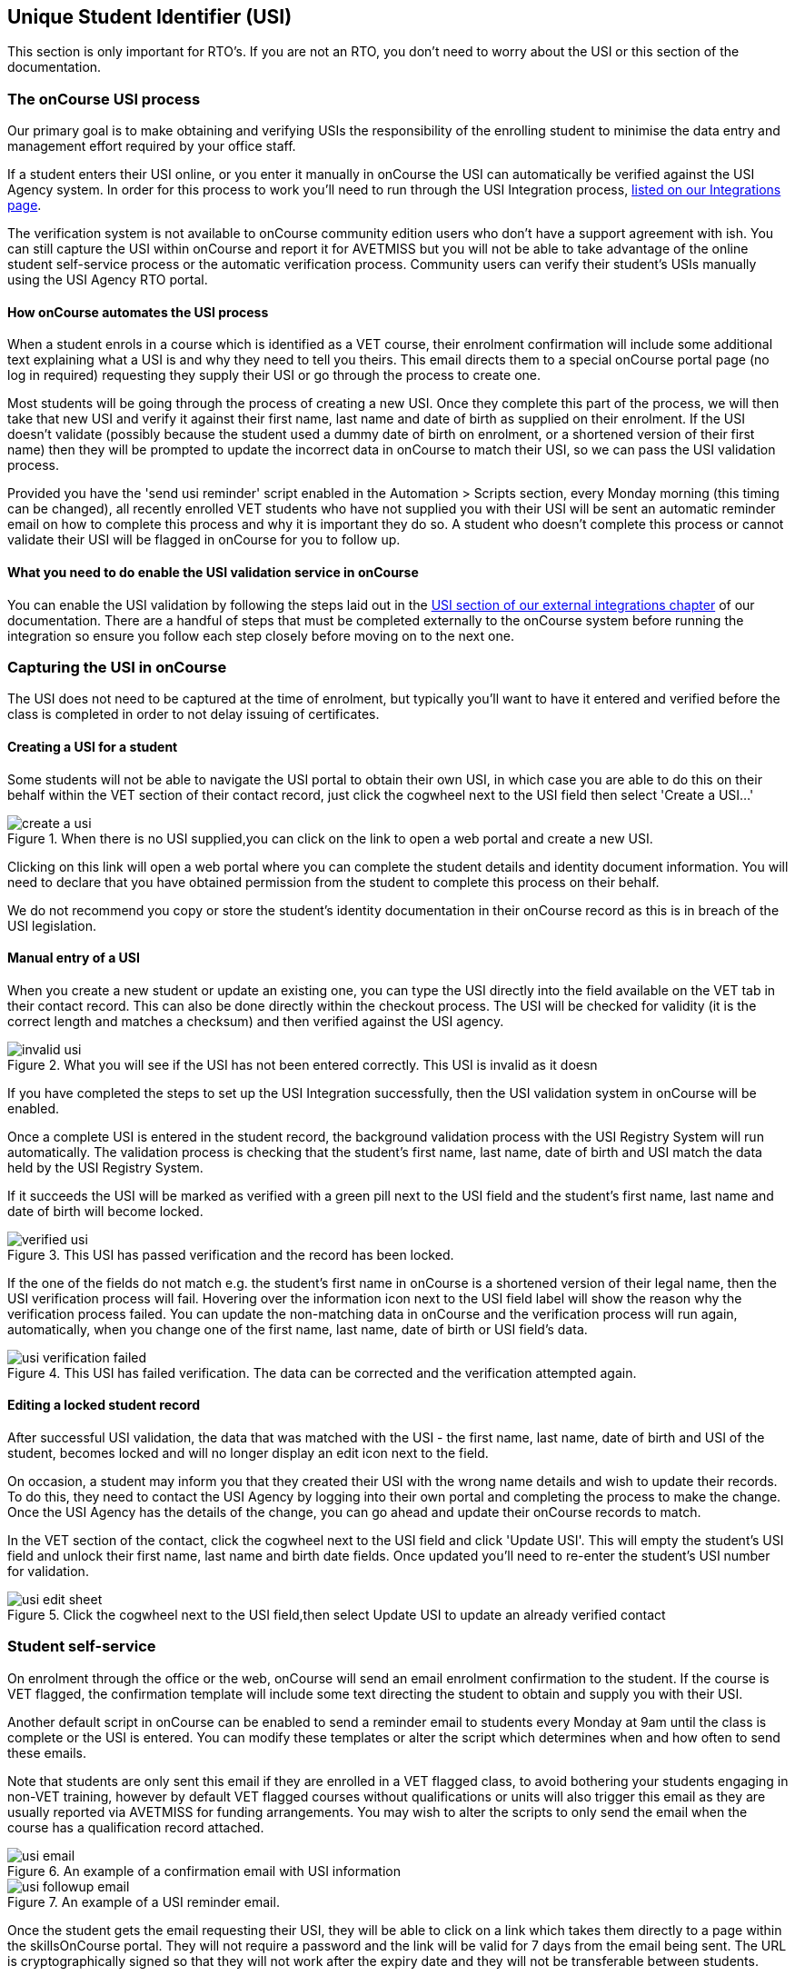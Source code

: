[[usi]]
== Unique Student Identifier (USI)

This section is only important for RTO's. If you are not an RTO, you don't need to worry about the USI or this section of the documentation.

[[usi-onCourseProcess]]
=== The onCourse USI process

Our primary goal is to make obtaining and verifying USIs the responsibility of the enrolling student to minimise the data entry and management effort required by your office staff.

If a student enters their USI online, or you enter it manually in onCourse the USI can automatically be verified against the USI Agency system. In order for this process to work you'll need to run through the USI Integration process, <<externalintegrations-USI, listed on our Integrations page>>.

The verification system is not available to onCourse community edition users who don't have a support agreement with ish. You can still capture the USI within onCourse and report it for AVETMISS but you will not be able to take advantage of the online student self-service process or the automatic verification process. Community users can verify their student's USIs manually using the USI Agency RTO portal.

[[usi-automation]]
==== How onCourse automates the USI process

When a student enrols in a course which is identified as a VET course, their enrolment confirmation will include some additional text explaining what a USI is and why they need to tell you theirs. This email directs them to a special onCourse portal page (no log in required) requesting they supply their USI or go through the process to create one.

Most students will be going through the process of creating a new USI. Once they complete this part of the process, we will then take that new USI and verify it against their first name, last name and date of birth as supplied on their enrolment. If the USI doesn't validate (possibly because the student used a dummy date of birth on enrolment, or a shortened version of their first name) then they will be prompted to update the incorrect data in onCourse to match their USI, so we can pass the USI validation process.

Provided you have the 'send usi reminder' script enabled in the Automation > Scripts section, every Monday morning (this timing can be changed), all recently enrolled VET students who have not supplied you with their USI will be sent an automatic reminder email on how to complete this process and why it is important they do so. A student who doesn't complete this process or cannot validate their USI will be flagged in onCourse for you to follow up.

[[usi-enableValidation]]
==== What you need to do enable the USI validation service in onCourse

You can enable the USI validation by following the steps laid out in the <<externalintegrations-USI, USI section of our external integrations chapter>> of our documentation. There are a handful of steps that must be completed externally to the onCourse system before running the integration so ensure you follow each step closely before moving on to the next one.

[[usi-Capturing]]
=== Capturing the USI in onCourse

The USI does not need to be captured at the time of enrolment, but typically you'll want to have it entered and verified before the class is completed in order to not delay issuing of certificates.

[[usi-createUSI]]
==== Creating a USI for a student

Some students will not be able to navigate the USI portal to obtain their own USI, in which case you are able to do this on their behalf within the VET section of their contact record, just click the cogwheel next to the USI field then select 'Create a USI...'

image::images/usi/create_a_usi.png[title='When there is no USI supplied,you can click on the link to open a web portal and create a new USI.']

Clicking on this link will open a web portal where you can complete the student details and identity document information. You will need to declare that you have obtained permission from the student to complete this process on their behalf.

We do not recommend you copy or store the student's identity documentation in their onCourse record as this is in breach of the USI legislation.


==== Manual entry of a USI

When you create a new student or update an existing one, you can type the USI directly into the field available on the VET tab in their contact record.
This can also be done directly within the checkout process.
The USI will be checked for validity (it is the correct length and matches a checksum) and then verified against the USI agency.

image::images/usi/invalid_usi.png[title='What you will see if the USI has not been entered correctly. This USI is invalid as it doesn't meet the character length and checksum. It can't be validated and the record can't be saved.']

If you have completed the steps to set up the USI Integration successfully, then the USI validation system in onCourse will be enabled.

Once a complete USI is entered in the student record, the background validation process with the USI Registry System will run automatically.
The validation process is checking that the student's first name, last name, date of birth and USI match the data held by the USI Registry System.

If it succeeds the USI will be marked as verified with a green pill next to the USI field and the student's first name, last name and date of birth will become locked.

image::images/usi/verified_usi.png[title='This USI has passed verification and the record has been locked.']

If the one of the fields do not match e.g. the student's first name in onCourse is a shortened version of their legal name, then the USI verification process will fail.
Hovering over the information icon next to the USI field label will show the reason why the verification process failed.
You can update the non-matching data in onCourse and the verification process will run again, automatically, when you change one of the first name, last name, date of birth or USI field's data.

image::images/usi/usi_verification_failed.png[title='This USI has failed verification. The data can be corrected and the verification attempted again.']

==== Editing a locked student record

After successful USI validation, the data that was matched with the USI - the first name, last name, date of birth and USI of the student, becomes locked and will no longer display an edit icon next to the field.

On occasion, a student may inform you that they created their USI with the wrong name details and wish to update their records.
To do this, they need to contact the USI Agency by logging into their own portal and completing the process to make the change.
Once the USI Agency has the details of the change, you can go ahead and update their onCourse records to match.

In the VET section of the contact, click the cogwheel next to the USI field and click 'Update USI'.
This will empty the student's USI field and unlock their first name, last name and birth date fields.
Once updated you'll need to re-enter the student's USI number for validation.

image::images/usi/usi_edit_sheet.png[title='Click the cogwheel next to the USI field,then select Update USI to update an already verified contact's details']

[[usi-selfService]]
=== Student self-service

On enrolment through the office or the web, onCourse will send an email enrolment confirmation to the student.
If the course is VET flagged, the confirmation template will include some text directing the student to obtain and supply you with their USI.

Another default script in onCourse can be enabled to send a reminder email to students every Monday at 9am until the class is complete or the USI is entered.
You can modify these templates or alter the script which determines when and how often to send these emails.

Note that students are only sent this email if they are enrolled in a VET flagged class, to avoid bothering your students engaging in non-VET training, however by default VET flagged courses without qualifications or units will also trigger this email as they are usually reported via AVETMISS for funding arrangements.
You may wish to alter the scripts to only send the email when the course has a qualification record attached.

image::images/usi/usi_email.png[title='An example of a confirmation email with USI information']

image::images/usi/usi_followup_email.png[title='An example of a USI reminder email.']

Once the student gets the email requesting their USI, they will be able to click on a link which takes them directly to a page within the skillsOnCourse portal.
They will not require a password and the link will be valid for 7 days from the email being sent.
The URL is cryptographically signed so that they will not work after the expiry date and they will not be transferable between students.

You can change the default 7 days expiry to any number of your choosing by editing your enrolment confirmation and USI reminder email templates.

The skillsOnCourse portal page will explain the USI to the student and give them a convenient link to create or recover a USI if they don't have one or have forgotten it.
This has been optimised so that it can be used on mobile and tablet devices.
The student will be able to enter the USI and onCourse will handle the verification process automatically.
The student will be asked to complete three steps

==== Step 1: Personal Details

The first step requests additional contact data not already captured on enrolment, that is mandatory for AVETMISS reporting or USI validation.
No information they have previously supplied will be visible, only fields that are currently blank.
This allows you, if desired, to collect minimal information during the online enrolment process and request the additional data be supplied post enrolment.

In the example below, the student is required to complete some mandatory fields such as their street address and country of birth, plus some options contact details such as home phone numbers.
Previously supplied contact details like email address and mobile phone number are not displayed.

image::images/usi/usi_mobile_start.png[title='Step 1: This is the screen the students will arrive at. Fields will only be shown if data isn't already supplied.']

==== Step 2: AVETMISS questions

The second step requests the student complete the AVETMISS questions.
Responses to these questions are not mandatory but may be important for verification of student access to various types of government funding, for example, accessing lower student fees for Smart & Skilled funded programs.

For each VET enrolment the student has in progress, they will be asked to complete a 'reason for study' question.
Some students may have this question once, for a single enrolment, where other students enrolled in multiple programs.

image::images/usi/usi_portal_step2.png[title='Step 2: The student completes the AVETMISS questions.']

==== Step 3: USI

The third and last step requests the student supply their USI. If their date of birth was not supplied on enrolment, they will be asked to enter this also.
If the student doesn't have, or know, their USI, they can click on the link to visit the USI Agency website to obtain or retrieve it.

On clicking next, the student's USI and contact details will be verified with the USI Agency.

image::images/usi/usi_enter_in_portal.png[title='Step 3: Provide your USI']

image::images/usi/usi_mobile_verifying.png[title='Step 3 in progress: While the USI is being verified they will see this window.']

If the USI agency reports back that the student's name is wrong (for example, they enrolled in onCourse with their maiden name but their USI is issued in their married name) then onCourse will give them the opportunity to fix this.

image::images/usi/usi_student_name_mismatch.png[title='Step 3 failed: The student's name doesn't match the USI Registry data. They have the opportunity to correct the data in onCourse.']

=== USI Exemption Process

There are two types of exemption currently available for students who don't want to, or can't, obtain a USI - international students who complete their training offshore (INTOFF), and students who have an individual exemption due to a personal genuine objection (INDIV).
Check the
https://www.usi.gov.au/training-organisations/training-organisation-requirements/exemptions-reporting-usi[USI
website] to ensure you have the most current information available about who is entitled to an exemptions and the process required for reporting.

To set a USI exemption in a student's contact record:


. Open the contact record and navigate to the VET tab
. Click the cogwheel option next to the USI field
. Select the exemption type that applies
+
image::images/usi/usi_set_special_status.png[]
. The record will update to inset the exemption code and marked the student's record as verified.
This will allow you to print Certification.
+
image::images/usi/usi_INTOFF.png[]
+
image::images/usi/usi_INDIV.png[]

Should a student's exemption status later change, the cogwheel can also be used to remove the special USI status, so an actual USI value can be entered and verified.

image::images/usi/usi_remove_special_status.png[]

[[usi-certificatePrinting]]
=== Certificate printing and the USI

The USI legislation requires that RTOs only issue formal certification to students who have supplied a USI which has passed verification.

From 1/1/2015 all certificate record print attempts will check the student USI status.
A warning will show for any certificate print or reprint where the student doesn't have a USI. A certificate created after 1/1/2015 will not print without a verified USI.

A range of warnings and errors will appear based on your onCourse access rights.
By default, all non admin users do not have permission to print certificates for students without verified USIs.

All admin users will see the warnings if a student doesn't have a USI or verified USI, however they will be able to proceed to print for all certificates if they choose.

image::images/usi/usi_cert_print_warn.png[title='This is a warning only. You can still proceed by selecting print.']

All access roles have two optional levels of access - print certificate without verified USI (this means the student has supplied a USI that meets the checksum requirements, but for whatever reason it hasn't passed verification with the USI Registry System) and a higher level of permission, print certificate without USI.

We do not recommend that you allow staff permission to print certificates without verified USIs.

image::images/usi/usi_certificate_print_permissions.png[title='This access role does not have permission to print certificates without a verified USI.']

[[usi-FAQs]]
=== USI FAQ

*Q:* How do I make the USI validation process run in onCourse?

*A:* When onCourse detects you have entered a USI in the USI field on the Student VET tab, it will check that you have an RTO ID entered in your general preferences, and a First Name, Last Name and Date of Birth entered in the student record.
If all these fields are complete, the USI Validation process will run automatically in the background.

If it fails, and you need to change some of the data to make it try again, make the change, click out of the field (use tab on your keyboard, or click into any other field) and the process will run again.
If you don't need to change any data, just click in the USI field and click out and it will try again.
You can do this as many times as you like - the validation check is quite fast, less than 3 seconds in most instances, and there is no limit to the number of times you can try to validate a USI.

*Q:* How can I test that my onCourse USI portal access is working as required?

*A:* Go and http://usi.gov.au/create-your-USI/Pages/default.aspx[create yourself a USI.] Then you can use your own details to create a new student contact and test the USI verification.
Try without a date of birth or misspelled name to see the error responses you'll get in onCourse.
You can discard the contact instead of saving it onCourse after sufficiently testing the verification process.

*Q:* What should I do when the student has created their USI in a name different to the name they enrolled with?

*A:* Commonly, students will enrol with the name they prefer to use e.g. Bob rather than Robert, but their USI will be issued in their legal name.
When you try to verify the USI they supply against their name, an error will be returned telling you that the first name (or last name, or date of birth) doesn't match the USI you supplied.
In that case, you can change the data in onCourse and the verification process will automatically run again.

If the student uses the USI portal to supply you with their USI, then they can correct their name spelling themselves.
You might need to call the student to get their correct name spelling if you are collecting and verifying USIs via an office based process.

Of course, we have also had instances of students whose name is spelt incorrectly on their ID and therefore the name linked to their USI has the wrong spelling, or students who have enrolled using a married name, when the ID they used to create their USI was in their maiden name.
You'd need to enter their name into onCourse as an exact match as their USI name to make it validate, but you probably don't want to do this as then their certificate will be issued in the wrong name too.
For the time being, leave it as an invalid USI.

In these instances you need to get the student to log into their own
https://portal.usi.gov.au/student[USI Agency Portal] and make the change there, and advise you once this has been done.
Then you can try the validation process again, and it should pass with the right spelling.

*Q:* How can I find out which students USIs have failed to pass validation in onCourse?

*A:* In the contact window, you can search for students without a verified USI by using the following query:

`student.usiStatus is NON_VERIFIED`

You can then work through the list of returned to results to check the error messages, contact the students and make the appropriate changes.
As you change the data, the verification process will run again.

*Q:* How can I find out which students need USIs but don't have one recorded in onCourse?

*A:* Using the class window, locate all your VET classes that are running and highlight them all.
Use the find related function to find all 'Enrolled students' related to the highlighted classes.

In this new group of students, pop the following search query into search to find the students without verified USI's:

`student.usiStatus is NON_VERIFIED`

You can then manually follow them up with phone calls or find their enrolments to send them the USI reminder email.

To send the reminder email, select all the students and use the find related icon to find related enrolments.
When the enrolment window opens, check the filter options 'current active' and 'completed active' to remove any cancelled or failed enrolments from the list.
Then highlight all the enrolments and from the cog wheel choose the option 'send emails from template' and select the template called 'USI reminder email'.

*Q:* What happens when merging contacts with USIs?

*A:* You cannot merge two contacts with different verified USIs.
If you attempt a merge, a notification will be displayed informing you that you can't do this.

If only one of the contacts has a USI, then they can be merged, but their First/Last Name and date of birth can't be changed during this process.

*Q:* How do I validate a student who has only one name?

*A:* You can put their 'one name' into both the first name and last name field in onCourse and it will pass validation.
For example, a student with a single name like 'Madonna' will be entered as first name 'Madonna' and last name 'Madonna'.
Their certificate and other documentation issued from onCourse will be in the single name 'Madonna', and the AVETMISS files will export the expected 'Madonna, Madonna'.
Some students are setting up their USI with 'one name' because they misunderstand the question in the USI portal.
They think it means no middle name.
If you have a student with a name like 'Sally Smith' who has created their USI as one name, then you can record her as First Name = Sally Smith and Last Name = Sally Smith so her USI passes validation.
